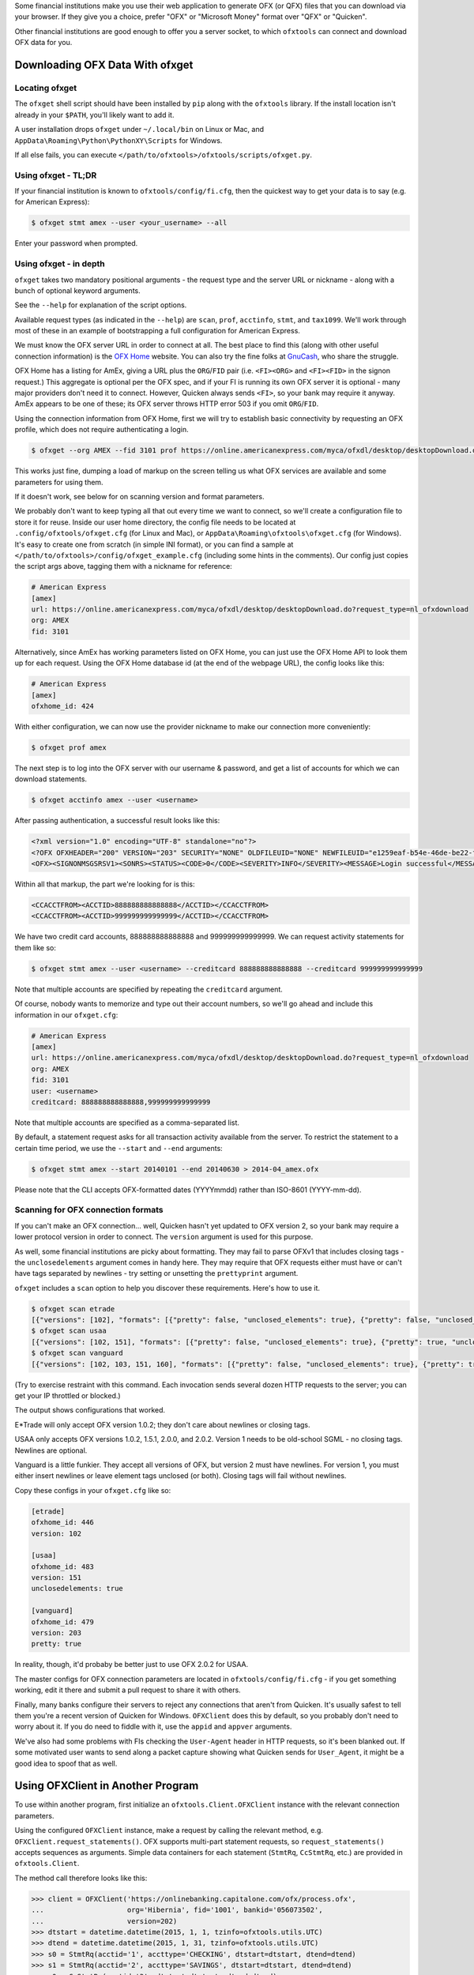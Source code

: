 .. _client:

Some financial institutions make you use their web application to generate
OFX (or QFX) files that you can download via your browser.  If they give you
a choice, prefer "OFX" or "Microsoft Money" format over "QFX" or "Quicken".

Other financial institutions are good enough to offer you a server socket,
to which ``ofxtools`` can connect and download OFX data for you.


Downloading OFX Data With ofxget
================================

Locating ofxget
--------------------------
The ``ofxget`` shell script should have been installed by ``pip`` along with
the ``ofxtools`` library.  If the install location isn't already in your
``$PATH``, you'll likely want to add it.

A user installation drops ``ofxget`` under ``~/.local/bin`` on Linux or Mac,
and ``AppData\Roaming\Python\PythonXY\Scripts`` for Windows.

If all else fails, you can execute
``</path/to/ofxtools>/ofxtools/scripts/ofxget.py``.

Using ofxget  - TL;DR
---------------------
If your financial institution is known to ``ofxtools/config/fi.cfg``, then
the quickest way to get your data is to say (e.g. for American Express):

.. code-block:: bash

    $ ofxget stmt amex --user <your_username> --all

Enter your password when prompted.

Using ofxget - in depth 
-----------------------
``ofxget`` takes two mandatory positional arguments - the request type and
the server URL or nickname - along with a bunch of optional keyword arguments.

See the ``--help`` for explanation of the script options.

Available request types (as indicated in the ``--help``) are ``scan``,
``prof``, ``acctinfo``, ``stmt``, and ``tax1099``.  We'll work through most of
these in an example of bootstrapping a full configuration for American Express.

We must know the OFX server URL in order to connect at all.  The best place
to find this (along with other useful connection information) is the
`OFX Home`_ website.  You can also try the fine folks at `GnuCash`_, who share
the struggle.

OFX Home has a listing for AmEx, giving a URL plus the ``ORG``/``FID`` pair
(i.e. ``<FI><ORG>`` and ``<FI><FID>`` in the signon request.)  This aggregate
is optional per the OFX spec, and if your FI is running its own OFX server it
is optional - many major providers don't need it to connect.  However,
Quicken always sends ``<FI>``, so your bank may require it anyway.  AmEx
appears to be one of these; its OFX server throws HTTP error 503 if you omit
``ORG``/``FID``.

Using the connection information from OFX Home, first we will try to establish
basic connectivity by requesting an OFX profile, which does not require
authenticating a login.

.. code-block:: bash

    $ ofxget --org AMEX --fid 3101 prof https://online.americanexpress.com/myca/ofxdl/desktop/desktopDownload.do\?request_type\=nl_ofxdownload

This works just fine, dumping a load of markup on the screen telling us
what OFX services are available and some parameters for using them.

If it doesn't work, see below for on scanning version and format parameters.

We probably don't want to keep typing all that out every time we want to
connect, so we'll create a configuration file to store it for reuse.  Inside
our user home directory, the config file needs to be located at
``.config/ofxtools/ofxget.cfg`` (for Linux and Mac), or
``AppData\Roaming\ofxtools\ofxget.cfg`` (for Windows).  It's easy to create
one from scratch (in simple INI format), or you can find a sample at
``</path/to/ofxtools>/config/ofxget_example.cfg`` (including some hints in the
comments).  Our config just copies the script args above, tagging them with a
nickname for reference:

.. code-block:: ini

    # American Express
    [amex]
    url: https://online.americanexpress.com/myca/ofxdl/desktop/desktopDownload.do?request_type=nl_ofxdownload
    org: AMEX
    fid: 3101

Alternatively, since AmEx has working parameters listed on OFX Home, you can
just use the OFX Home API to look them up for each request.  Using the OFX Home
database id (at the end of the webpage URL), the config looks like this:

.. code-block:: ini

    # American Express
    [amex]
    ofxhome_id: 424

With either configuration, we can now use the provider nickname to make our
connection more conveniently:

.. code-block:: bash

    $ ofxget prof amex

The next step is to log into the OFX server with our username & password,
and get a list of accounts for which we can download statements.

.. code-block:: bash

    $ ofxget acctinfo amex --user <username>

After passing authentication, a successful result looks like this:

.. code-block:: xml

    <?xml version="1.0" encoding="UTF-8" standalone="no"?>
    <?OFX OFXHEADER="200" VERSION="203" SECURITY="NONE" OLDFILEUID="NONE" NEWFILEUID="e1259eaf-b54e-46de-be22-fe07a9172b79"?>
    <OFX><SIGNONMSGSRSV1><SONRS><STATUS><CODE>0</CODE><SEVERITY>INFO</SEVERITY><MESSAGE>Login successful</MESSAGE></STATUS><DTSERVER>20190430093324.000[-7:MST]</DTSERVER><LANGUAGE>ENG</LANGUAGE><FI><ORG>AMEX</ORG><FID>3101</FID></FI><ORIGIN.ID>FMPWeb</ORIGIN.ID><CUSTOMER.TYPE>BCM</CUSTOMER.TYPE><START.TIME>20190430093324</START.TIME></SONRS></SIGNONMSGSRSV1><SIGNUPMSGSRSV1><ACCTINFOTRNRS><TRNUID>2a3cbf11-23da-4e77-9a55-2359caf82afe</TRNUID><STATUS><CODE>0</CODE><SEVERITY>INFO</SEVERITY></STATUS><ACCTINFORS><DTACCTUP>20190430093324.150[-7:MST]</DTACCTUP><ACCTINFO><CCACCTINFO><CCACCTFROM><ACCTID>888888888888888</ACCTID><CYCLECUT.INDICATOR>false</CYCLECUT.INDICATOR><PURGE.INDICATOR>false</PURGE.INDICATOR><INTL.INDICATOR>false</INTL.INDICATOR></CCACCTFROM><SUPTXDL>Y</SUPTXDL><XFERSRC>N</XFERSRC><XFERDEST>N</XFERDEST><SVCSTATUS>ACTIVE</SVCSTATUS></CCACCTINFO></ACCTINFO><ACCTINFO><CCACCTINFO><CCACCTFROM><ACCTID>999999999999999</ACCTID><CYCLECUT.INDICATOR>false</CYCLECUT.INDICATOR><PURGE.INDICATOR>false</PURGE.INDICATOR><INTL.INDICATOR>false</INTL.INDICATOR></CCACCTFROM><SUPTXDL>Y</SUPTXDL><XFERSRC>N</XFERSRC><XFERDEST>N</XFERDEST><SVCSTATUS>ACTIVE</SVCSTATUS></CCACCTINFO></ACCTINFO></ACCTINFORS></ACCTINFOTRNRS></SIGNUPMSGSRSV1></OFX>

Within all that markup, the part we're looking for is this:

.. code-block:: xml

    <CCACCTFROM><ACCTID>888888888888888</ACCTID></CCACCTFROM>
    <CCACCTFROM><ACCTID>999999999999999</ACCTID></CCACCTFROM>

We have two credit card accounts, 888888888888888 and 999999999999999.  We
can request activity statements for them like so:

.. code-block:: bash

    $ ofxget stmt amex --user <username> --creditcard 888888888888888 --creditcard 999999999999999

Note that multiple accounts are specified by repeating the ``creditcard`` argument.

Of course, nobody wants to memorize and type out their account numbers, so
we'll go ahead and include this information in our ``ofxget.cfg``:

.. code-block:: ini

    # American Express
    [amex]
    url: https://online.americanexpress.com/myca/ofxdl/desktop/desktopDownload.do?request_type=nl_ofxdownload
    org: AMEX
    fid: 3101
    user: <username>
    creditcard: 888888888888888,999999999999999

Note that multiple accounts are specified as a comma-separated list.

By default, a statement request asks for all transaction activity available
from the server.  To restrict the statement to a certain time period, we
use the ``--start`` and ``--end`` arguments:

.. code-block:: bash

    $ ofxget stmt amex --start 20140101 --end 20140630 > 2014-04_amex.ofx

Please note that the CLI accepts OFX-formatted dates (YYYYmmdd) rather than
ISO-8601 (YYYY-mm-dd).


Scanning for OFX connection formats
-----------------------------------
If you can't make an OFX connection...  well, Quicken hasn't yet updated
to OFX version 2, so your bank may require a lower protocol version in order to
connect.  The ``version`` argument is used for this purpose.

As well, some financial institutions are picky about formatting.  They may
fail to parse OFXv1 that includes closing tags - the ``unclosedelements``
argument comes in handy here.  They may require that OFX requests either
must have or can't have tags separated by newlines - try setting or
unsetting the ``prettyprint`` argument.

``ofxget`` includes a ``scan`` option to help you discover these requirements.
Here's how to use it.

.. code-block:: bash

    $ ofxget scan etrade  
    [{"versions": [102], "formats": [{"pretty": false, "unclosed_elements": true}, {"pretty": false, "unclosed_elements": false}]}, {"versions": [], "formats": []}]
    $ ofxget scan usaa
    [{"versions": [102, 151], "formats": [{"pretty": false, "unclosed_elements": true}, {"pretty": true, "unclosed_elements": true}]}, {"versions": [200, 202], "formats": [{"pretty": false}, {"pretty": true}]}]
    $ ofxget scan vanguard
    [{"versions": [102, 103, 151, 160], "formats": [{"pretty": false, "unclosed_elements": true}, {"pretty": true, "unclosed_elements": true}, {"pretty": true, "unclosed_elements": false}]}, {"versions": [200, 201, 202, 203, 210, 211, 220], "formats": [{"pretty": true}]}]

(Try to exercise restraint with this command.  Each invocation sends several
dozen HTTP requests to the server; you can get your IP throttled or blocked.)

The output shows configurations that worked.

E*Trade will only accept OFX version 1.0.2; they don't care about newlines or
closing tags.

USAA only accepts OFX versions 1.0.2, 1.5.1, 2.0.0, and 2.0.2.  Version 1 needs
to be old-school SGML - no closing tags.  Newlines are optional.

Vanguard is a little funkier.  They accept all versions of OFX, but version
2 must have newlines.  For version 1, you must either insert newlines or
leave element tags unclosed (or both).  Closing tags will fail without newlines.

Copy these configs in your ``ofxget.cfg`` like so:

.. code-block:: ini

    [etrade]
    ofxhome_id: 446
    version: 102

    [usaa]
    ofxhome_id: 483
    version: 151
    unclosedelements: true

    [vanguard]
    ofxhome_id: 479
    version: 203
    pretty: true


In reality, though, it'd probaby be better just to use OFX 2.0.2 for USAA.

The master configs for OFX connection parameters are located in
``ofxtools/config/fi.cfg`` - if you get something working, edit it there and
submit a pull request to share it with others.

Finally, many banks configure their servers to reject any connections that
aren't from Quicken.  It's usually safest to tell them you're a recent version
of Quicken for Windows.  ``OFXClient`` does this by default, so you probably
don't need to worry about it.  If you do need to fiddle with it, use the
``appid`` and ``appver`` arguments.

We've also had some problems with FIs checking the ``User-Agent`` header in
HTTP requests, so it's been blanked out.  If some motivated user wants to send
along a packet capture showing what Quicken sends for ``User_Agent``, it might
be a good idea to spoof that as well.


Using OFXClient in Another Program
==================================

To use within another program, first initialize an ``ofxtools.Client.OFXClient``
instance with the relevant connection parameters.

Using the configured ``OFXClient`` instance, make a request by calling the
relevant method, e.g. ``OFXClient.request_statements()``.  OFX supports
multi-part statement requests, so ``request_statements()`` accepts sequences as
arguments.  Simple data containers for each statement
(``StmtRq``, ``CcStmtRq``, etc.) are provided in ``ofxtools.Client``.

The method call therefore looks like this:

.. code-block:: python 


    >>> client = OFXClient('https://onlinebanking.capitalone.com/ofx/process.ofx',
    ...                    org='Hibernia', fid='1001', bankid='056073502',
    ...                    version=202)
    >>> dtstart = datetime.datetime(2015, 1, 1, tzinfo=ofxtools.utils.UTC)
    >>> dtend = datetime.datetime(2015, 1, 31, tzinfo=ofxtools.utils.UTC)
    >>> s0 = StmtRq(acctid='1', accttype='CHECKING', dtstart=dtstart, dtend=dtend)
    >>> s1 = StmtRq(acctid='2', accttype='SAVINGS', dtstart=dtstart, dtend=dtend)
    >>> c0 = CcStmtRq(acctid='3', dtstart=dtstart, dtend=dtend)
    >>> response = client.request_statements('jpmorgan', 't0ps3kr1t', s0, s1, c0,
    ...                                      prettyprint=True)

Other methods available:
    * ``OFXClient.request_end_statements()`` - STMTENDRQ/CCSTMTENDRQ
    * ``OFXClient.request_profile()`` - PROFRQ
    * ``OFXClient.request_accounts()``- ACCTINFORQ

.. _OFX Home: http://www.ofxhome.com/
.. _ABA routing number: http://routingnumber.aba.com/default1.aspx
.. _DTC number: http://www.dtcc.com/client-center/dtc-directories
.. _getfidata.sh: https://web.archive.org/web/20070120102800/http://www.jongsma.org/gc/bankinfo/getfidata.sh.gz
.. _GnuCash: https://wiki.gnucash.org/wiki/OFX_Direct_Connect_Bank_Settings
